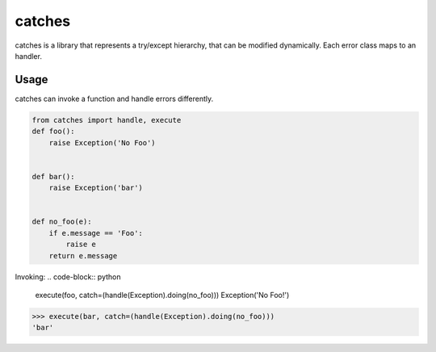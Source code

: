 catches
=======

catches is a library that represents a try/except hierarchy, that can be modified dynamically.
Each error class maps to an handler.

Usage
-----
catches can invoke a function and handle errors differently.

.. code-block:: python

    from catches import handle, execute
    def foo():
        raise Exception('No Foo')


    def bar():
        raise Exception('bar')


    def no_foo(e):
        if e.message == 'Foo':
            raise e
        return e.message

Invoking:
.. code-block:: python

    execute(foo, catch=(handle(Exception).doing(no_foo)))
    Exception('No Foo!')

.. code-block:: python

    >>> execute(bar, catch=(handle(Exception).doing(no_foo)))
    'bar'
